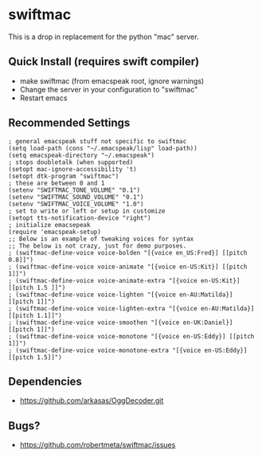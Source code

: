 * swiftmac
This is a drop in replacement for the python "mac" server.

** Quick Install (requires swift compiler)
 - make swiftmac (from emacspeak root, ignore warnings)
 - Change the server in your configuration to "swiftmac"
 - Restart emacs

** Recommended Settings
#+BEGIN_SRC 
  ; general emacspeak stuff not specific to swiftmac
  (setq load-path (cons "~/.emacspeak/lisp" load-path)) 
  (setq emacspeak-directory "~/.emacspeak") 
  ; stops doubletalk (when supported)
  (setopt mac-ignore-accessibility 't) 
  (setopt dtk-program "swiftmac")
  ; these are between 0 and 1
  (setenv "SWIFTMAC_TONE_VOLUME" "0.1") 
  (setenv "SWIFTMAC_SOUND_VOLUME" "0.1") 
  (setenv "SWIFTMAC_VOICE_VOLUME" "1.0") 
  ; set to write or left or setup in customize
  (setopt tts-notification-device "right") 
  ; initialize emacsepeak
  (require 'emacspeak-setup)
  ;; Below is an example of tweaking voices for syntax
  ;; The below is not crazy, just for demo purposes.
  ; (swiftmac-define-voice voice-bolden "[{voice en_US:Fred}] [[pitch 0.8]]")
  ; (swiftmac-define-voice voice-animate "[{voice en-US:Kit}] [[pitch 1]]")
  ; (swiftmac-define-voice voice-animate-extra "[{voice en-US:Kit}] [[pitch 1.5 ]]")
  ; (swiftmac-define-voice voice-lighten "[{voice en-AU:Matilda}] [[pitch 1]]")
  ; (swiftmac-define-voice voice-lighten-extra "[{voice en-AU:Matilda}] [[pitch 1.1]]")
  ; (swiftmac-define-voice voice-smoothen "[{voice en-UK:Daniel}] [[pitch 1]]")
  ; (swiftmac-define-voice voice-monotone "[{voice en-US:Eddy}] [[pitch 1]]")
  ; (swiftmac-define-voice voice-monotone-extra "[{voice en-US:Eddy}] [[pitch 1.5]]")
#+END_SRC

** Dependencies 
 - https://github.com/arkasas/OggDecoder.git


** Bugs?
 - https://github.com/robertmeta/swiftmac/issues
